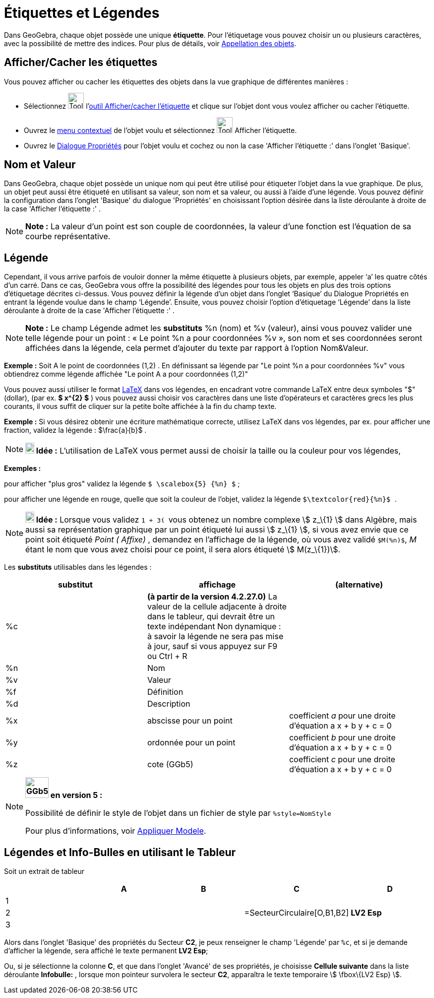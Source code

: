 = Étiquettes et Légendes
:page-en: Labels_and_Captions
ifdef::env-github[:imagesdir: /fr/modules/ROOT/assets/images]

Dans GeoGebra, chaque objet possède une unique *étiquette*. Pour l'étiquetage vous pouvez choisir un ou plusieurs
caractères, avec la possibilité de mettre des indices. Pour plus de détails, voir
xref:/Appellation_des_objets.adoc[Appellation des objets].

== Afficher/Cacher les étiquettes

Vous pouvez afficher ou cacher les étiquettes des objets dans la vue graphique de différentes manières :

* Sélectionnez image:Tool_Show_Hide_Label.gif[Tool Show Hide Label.gif,width=32,height=32]
l'xref:/tools/Afficher_cacher_l'étiquette.adoc[outil Afficher/cacher l'étiquette] et clique sur l'objet dont vous voulez
afficher ou cacher l'étiquette.
* Ouvrez le xref:/Menu_contextuel.adoc[menu contextuel] de l'objet voulu et sélectionnez
image:Tool_Show_Hide_Label.gif[Tool Show Hide Label.gif,width=32,height=32] Afficher l'étiquette.
* Ouvrez le xref:/Dialogue_Propriétés.adoc[Dialogue Propriétés] pour l'objet voulu et cochez ou non la case 'Afficher
l'étiquette :' dans l'onglet 'Basique'.

== Nom et Valeur

Dans GeoGebra, chaque objet possède un unique nom qui peut être utilisé pour étiqueter l'objet dans la vue graphique. De
plus, un objet peut aussi être étiqueté en utilisant sa valeur, son nom et sa valeur, ou aussi à l'aide d'une légende.
Vous pouvez définir la configuration dans l'onglet 'Basique' du dialogue 'Propriétés' en choisissant l'option désirée
dans la liste déroulante à droite de la case 'Afficher l'étiquette :' .

[NOTE]
====

*Note :* La valeur d'un point est son couple de coordonnées, la valeur d'une fonction est l'équation de sa courbe
représentative.

====

== Légende

Cependant, il vous arrive parfois de vouloir donner la même étiquette à plusieurs objets, par exemple, appeler ‘a’ les
quatre côtés d’un carré. Dans ce cas, GeoGebra vous offre la possibilité des légendes pour tous les objets en plus des
trois options d’étiquetage décrites ci-dessus. Vous pouvez définir la légende d’un objet dans l’onglet ‘Basique’ du
Dialogue Propriétés en entrant la légende voulue dans le champ ‘Légende’. Ensuite, vous pouvez choisir l’option
d’étiquetage ‘Légende’ dans la liste déroulante à droite de la case 'Afficher l'étiquette :' .

[NOTE]
====

*Note :* Le champ Légende admet les *substituts* %n (nom) et %v (valeur), ainsi vous pouvez valider une telle légende
pour un point : « Le point %n a pour coordonnées %v », son nom et ses coordonnées seront affichées dans la légende, cela
permet d’ajouter du texte par rapport à l’option Nom&Valeur.

====

[EXAMPLE]
====

*Exemple :* Soit A le point de coordonnées (1,2) . En définissant sa légende par "Le point %n a pour coordonnées %v"
vous obtiendrez comme légende affichée "Le point A a pour coordonnées (1,2)"

====

Vous pouvez aussi utiliser le format xref:/LaTeX.adoc[LaTeX] dans vos légendes, en encadrant votre commande LaTeX entre
deux symboles "$" (dollar), (par ex. *$ x^\{2} $* ) vous pouvez aussi choisir vos caractères dans une liste d'opérateurs
et caractères grecs les plus courants, il vous suffit de cliquer sur la petite boîte affichée à la fin du champ texte.

[EXAMPLE]
====

*Exemple :* Si vous désirez obtenir une écriture mathématique correcte, utilisez LaTeX dans vos légendes, par ex. pour
afficher une fraction, validez la légende : $\frac\{a}\{b}$ .

====

[NOTE]
====

*image:18px-Bulbgraph.png[Note,title="Note",width=18,height=22] Idée :* L'utilisation de LaTeX vous permet aussi de
choisir la taille ou la couleur pour vos légendes,

[EXAMPLE]
====

*Exemples :*

pour afficher "plus gros" validez la légende `++$ \scalebox{5} {%n} $++` ;

pour afficher une légende en rouge, quelle que soit la couleur de l'objet, validez la légende
`++ $\textcolor{red}{%n}$ ++`.

====

====

[NOTE]
====

*image:18px-Bulbgraph.png[Note,title="Note",width=18,height=22] Idée :* Lorsque vous validez `++ 1 + 3ί ++` vous obtenez
un nombre complexe stem:[ z_\{1} ] dans Algèbre, mais aussi sa représentation graphique par un point étiqueté lui aussi
stem:[ z_\{1} ], si vous avez envie que ce point soit étiqueté _Point ( Affixe)_ , demandez en l'affichage de la
légende, où vous avez validé `++$M(%n)$++`, _M_ étant le nom que vous avez choisi pour ce point, il sera alors étiqueté
stem:[ M(z_\{1})].

====

Les *substituts* utilisables dans les légendes :

[cols=",,",options="header",]
|===
|substitut |affichage |(alternative)
|%c |*(à partir de la version 4.2.27.0)* La valeur de la cellule adjacente à droite dans le tableur, qui devrait être un
texte indépendant Non dynamique : à savoir la légende ne sera pas mise à jour, sauf si vous appuyez sur [.kcode]#F9# ou
[.kcode]#Ctrl# + [.kcode]#R# |

|%n |Nom | 

|%v |Valeur | 

|%f |Définition | 

|%d |Description | 

|%x |abscisse pour un point |coefficient _a_ pour une droite d'équation a x + b y + c = 0

|%y |ordonnée pour un point |coefficient _b_ pour une droite d'équation a x + b y + c = 0

|%z |cote (GGb5) |coefficient _c_ pour une droite d'équation a x + b y + c = 0
|===

[NOTE]
====

*image:GGb5.png[GGb5.png,width=47,height=42] en version 5 :*

Possibilité de définir le style de l'objet dans un fichier de style par `++%style=NomStyle++`

Pour plus d'informations, voir xref:/Appliquer_Modele.adoc[Appliquer Modele].

====

== Légendes et Info-Bulles en utilisant le Tableur

Soit un extrait de tableur

[cols=",,,,",options="header",]
|===
| |A |B |C |D
|1 | | | |
|2 | | |=SecteurCirculaire[O,B1,B2] |*LV2 Esp*
|3 | | | |
|===

Alors dans l'onglet 'Basique' des propriétés du Secteur *C2*, je peux renseigner le champ 'Légende' par `++%c++`, et si
je demande d'afficher la légende, sera affiché le texte permanent *LV2 Esp*;

Ou, si je sélectionne la colonne *C*, et que dans l'onglet 'Avancé' de ses propriétés, je choisisse *Cellule suivante*
dans la liste déroulante *Infobulle:* , lorsque mon pointeur survolera le secteur *C2*, apparaîtra le texte temporaire
stem:[ \fbox\{LV2 Esp} ].
